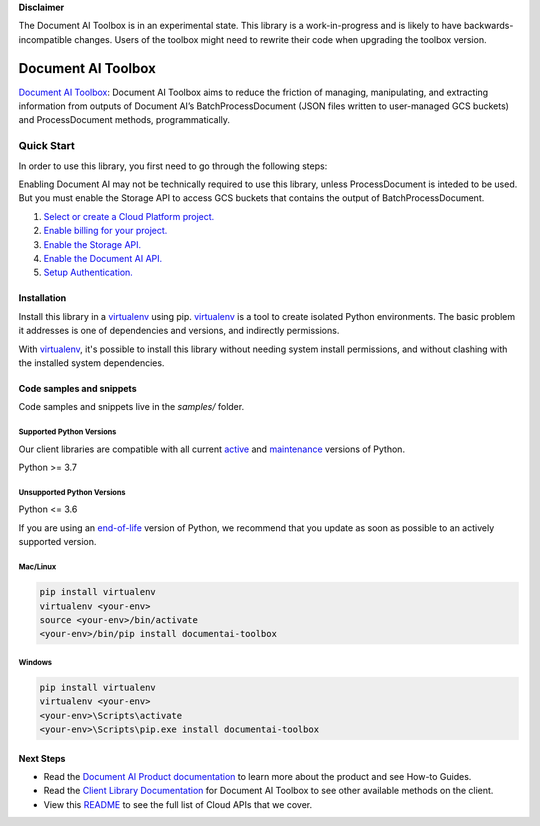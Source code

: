 
**Disclaimer**

The Document AI Toolbox is in an experimental state. This library is a work-in-progress and is likely to have backwards-incompatible changes. Users of the toolbox might need to rewrite their code when upgrading the toolbox version.

Document AI Toolbox
=================================

|experimental| |versions|

`Document AI Toolbox`_: Document AI Toolbox aims to reduce the friction of managing, manipulating, and extracting information from outputs of Document AI’s BatchProcessDocument (JSON files written to user-managed GCS buckets) and ProcessDocument methods, programmatically.

.. |experimental| image:: https://img.shields.io/badge/support-experimental-red.svg
   :target: https://github.com/googleapis/google-cloud-python/blob/main/README.rst#stability-levels
.. |versions| image:: https://img.shields.io/pypi/pyversions/google-analytics-admin.svg
   :target: https://pypi.org/project/google-analytics-admin/


Quick Start
-----------

In order to use this library, you first need to go through the following steps:

Enabling Document AI may not be technically required to use this library, unless ProcessDocument is inteded to be used.
But you must enable the Storage API to access GCS buckets that contains the output of BatchProcessDocument. 

1. `Select or create a Cloud Platform project.`_
2. `Enable billing for your project.`_
3. `Enable the Storage API.`_
4. `Enable the Document AI API.`_
5. `Setup Authentication.`_

.. _Select or create a Cloud Platform project.: https://console.cloud.google.com/project
.. _Enable billing for your project.: https://cloud.google.com/billing/docs/how-to/modify-project#enable_billing_for_a_project
.. _Enable the Storage API.:  https://cloud.google.com/storage/docs
.. _Enable the Document AI API.:  https://cloud.google.com/document-ai/docs
.. _Setup Authentication.: https://googleapis.dev/python/google-api-core/latest/auth.html

Installation
~~~~~~~~~~~~

Install this library in a `virtualenv`_ using pip. `virtualenv`_ is a tool to
create isolated Python environments. The basic problem it addresses is one of
dependencies and versions, and indirectly permissions.

With `virtualenv`_, it's possible to install this library without needing system
install permissions, and without clashing with the installed system
dependencies.

.. _`virtualenv`: https://virtualenv.pypa.io/en/latest/


Code samples and snippets
~~~~~~~~~~~~~~~~~~~~~~~~~

Code samples and snippets live in the `samples/` folder.


Supported Python Versions
^^^^^^^^^^^^^^^^^^^^^^^^^
Our client libraries are compatible with all current `active`_ and `maintenance`_ versions of
Python.

Python >= 3.7

.. _active: https://devguide.python.org/devcycle/#in-development-main-branch
.. _maintenance: https://devguide.python.org/devcycle/#maintenance-branches

Unsupported Python Versions
^^^^^^^^^^^^^^^^^^^^^^^^^^^
Python <= 3.6

If you are using an `end-of-life`_
version of Python, we recommend that you update as soon as possible to an actively supported version.

.. _end-of-life: https://devguide.python.org/devcycle/#end-of-life-branches

Mac/Linux
^^^^^^^^^

.. code-block:: console

    pip install virtualenv
    virtualenv <your-env>
    source <your-env>/bin/activate
    <your-env>/bin/pip install documentai-toolbox


Windows
^^^^^^^

.. code-block:: console

    pip install virtualenv
    virtualenv <your-env>
    <your-env>\Scripts\activate
    <your-env>\Scripts\pip.exe install documentai-toolbox

Next Steps
~~~~~~~~~~

-  Read the `Document AI Product documentation`_ to learn
   more about the product and see How-to Guides.
-  Read the `Client Library Documentation`_ for Document AI Toolbox
   to see other available methods on the client.
-  View this `README`_ to see the full list of Cloud
   APIs that we cover.

.. _`Client Library Documentation`: https://cloud.google.com/python/docs/reference/documentai-toolbox/latest
.. _`Document AI documentation`:  https://cloud.google.com/document-ai
.. _`Document AI Product documentation`: https://cloud.google.com/document-ai/docs/overview
.. _`README`: https://github.com/googleapis/python-documentai-toolbox/blob/main/README.rst
